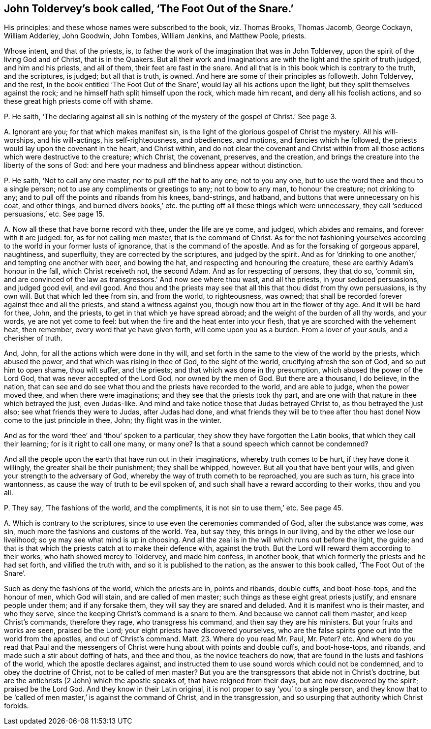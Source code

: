 [#ch-13.style-blurb, short="The Foot Out of the Snare"]
== John Toldervey`'s book called, '`The Foot Out of the Snare.`'

[.heading-continuation-blurb]
His principles: and these whose names were subscribed to the book, viz. Thomas Brooks,
Thomas Jacomb, George Cockayn, William Adderley, John Goodwin,
John Tombes, William Jenkins, and Matthew Poole, priests.

Whose intent, and that of the priests, is,
to father the work of the imagination that was in John Toldervey,
upon the spirit of the living God and of Christ, that is in the Quakers.
But all their work and imaginations are with the light and the spirit of truth judged,
and him and his priests, and all of them, their feet are fast in the snare.
And all that is in this book which is contrary to the truth, and the scriptures,
is judged; but all that is truth, is owned.
And here are some of their principles as followeth.
John Toldervey, and the rest, in the book entitled '`The Foot Out of the Snare`',
would lay all his actions upon the light, but they split themselves against the rock;
and he himself hath split himself upon the rock, which made him recant,
and deny all his foolish actions, and so these great high priests come off with shame.

[.discourse-part]
P+++.+++ He saith,
'`The declaring against all sin is nothing of the
mystery of the gospel of Christ.`' See page 3.

[.discourse-part]
A+++.+++ Ignorant are you; for that which makes manifest sin,
is the light of the glorious gospel of Christ the mystery.
All his will-worships, and his will-actings, his self-righteousness, and obediences,
and motions, and fancies which he followed,
the priests would lay upon the covenant in the heart, and Christ within,
and do not clear the covenant and Christ within from all
those actions which were destructive to the creature;
which Christ, the covenant, preserves, and the creation,
and brings the creature into the liberty of the sons of God:
and here your madness and blindness appear without distinction.

[.discourse-part]
P+++.+++ He saith, '`Not to call any one master, nor to pull off the hat to any one;
not to you any one, but to use the word thee and thou to a single person;
not to use any compliments or greetings to any; not to bow to any man,
to honour the creature; not drinking to any;
and to pull off the points and ribands from his knees, band-strings, and hatband,
and buttons that were unnecessary on his coat, and other things,
and burned divers books,`' etc. the putting off all these things which were unnecessary,
they call '`seduced persuasions,`' etc.
See page 15.

[.discourse-part]
A+++.+++ Now all these that have borne record with thee, under the life are ye come,
and judged, which abides and remains, and forever with it are judged: for,
as for not calling men master, that is the command of Christ.
As for the not fashioning yourselves according to
the world in your former lusts of ignorance,
that is the command of the apostle.
And as for the forsaking of gorgeous apparel, naughtiness, and superfluity,
they are corrected by the scriptures, and judged by the spirit.
And as for '`drinking to one another,`' and tempting one another with beer,
and bowing the hat, and respecting and honouring the creature,
these are earthly Adam`'s honour in the fall, which Christ receiveth not,
the second Adam.
And as for respecting of persons, they that do so, '`commit sin,
and are convinced of the law as transgressors.`' And now see where thou wast,
and all the priests, in your seduced persuasions, and judged good evil, and evil good.
And thou and the priests may see that all this that thou didst from thy own persuasions,
is thy own will.
But that which led thee from sin, and from the world, to righteousness, was owned;
that shall be recorded forever against thee and all the priests,
and stand a witness against you, though now thou art in the flower of thy age.
And it will be hard for thee, John, and the priests,
to get in that which ye have spread abroad;
and the weight of the burden of all thy words, and your words,
ye are not yet come to feel: but when the fire and the heat enter into your flesh,
that ye are scorched with the vehement heat, then remember,
every word that ye have given forth, will come upon you as a burden.
From a lover of your souls, and a cherisher of truth.

And, John, for all the actions which were done in thy will,
and set forth in the same to the view of the world by the priests,
which abused the power, and that which was rising in thee of God,
to the sight of the world, crucifying afresh the son of God,
and so put him to open shame, thou wilt suffer, and the priests;
and that which was done in thy presumption, which abused the power of the Lord God,
that was never accepted of the Lord God, nor owned by the men of God.
But there are a thousand, I do believe, in the nation,
that can see and do see what thou and the priests have recorded to the world,
and are able to judge, when the power moved thee, and when there were imaginations;
and they see that the priests took thy part,
and are one with that nature in thee which betrayed the just, even Judas-like.
And mind and take notice those that Judas betrayed Christ to,
as thou betrayed the just also; see what friends they were to Judas,
after Judas had done, and what friends they will be to thee after thou hast done!
Now come to the just principle in thee, John; thy flight was in the winter.

And as for the word '`thee`' and '`thou`' spoken to a particular,
they show they have forgotten the Latin books, that which they call their learning;
for is it right to call one many, or many one?
Is that a sound speech which cannot be condemned?

And all the people upon the earth that have run out in their imaginations,
whereby truth comes to be hurt, if they have done it willingly,
the greater shall be their punishment; they shall be whipped, however.
But all you that have bent your wills, and given your strength to the adversary of God,
whereby the way of truth cometh to be reproached, you are such as turn,
his grace into wantonness, as cause the way of truth to be evil spoken of,
and such shall have a reward according to their works, thou and you all.

[.discourse-part]
P+++.+++ They say, '`The fashions of the world, and the compliments,
it is not sin to use them,`' etc.
See page 45.

[.discourse-part]
A+++.+++ Which is contrary to the scriptures,
since to use even the ceremonies commanded of God, after the substance was come, was sin,
much more the fashions and customs of the world.
Yea, but say they, this brings in our living, and by the other we lose our livelihood;
so ye may see what mind is up in choosing.
And all the zeal is in the will which runs out before the light, the guide;
and that is that which the priests catch at to make their defence with,
against the truth.
But the Lord will reward them according to their works,
who hath showed mercy to Toldervey, and made him confess, in another book,
that which formerly the priests and he had set forth, and vilified the truth with,
and so it is published to the nation, as the answer to this book called,
'`The Foot Out of the Snare`'.

Such as deny the fashions of the world, which the priests are in, points and ribands,
double cuffs, and boot-hose-tops, and the honour of men, which God will stain,
and are called of men master; such things as these eight great priests justify,
and ensnare people under them; and if any forsake them,
they will say they are snared and deluded.
And it is manifest who is their master, and who they serve,
since the keeping Christ`'s command is a snare to them.
And because we cannot call them master, and keep Christ`'s commands, therefore they rage,
who transgress his command, and then say they are his ministers.
But your fruits and works are seen, praised be the Lord;
your eight priests have discovered yourselves,
who are the false spirits gone out into the world from the apostles,
and out of Christ`'s command. Matt. 23.
Where do you read Mr. Paul, Mr. Peter? etc.
And where do you read that Paul and the messengers
of Christ were hung about with points and double cuffs,
and boot-hose-tops, and ribands, and made such a stir about doffing of hats,
and thee and thou, as the novice teachers do now,
that are found in the lusts and fashions of the world,
which the apostle declares against,
and instructed them to use sound words which could not be condemned,
and to obey the doctrine of Christ, not to be called of men master?
But you are the transgressors that abide not in Christ`'s doctrine,
but are the antichrists (2 John) which the apostle speaks of,
that have reigned from their days, but are now discovered by the spirit;
praised be the Lord God.
And they know in their Latin original,
it is not proper to say '`you`' to a single person,
and they know that to be '`called of men master,`' is against the command of Christ,
and in the transgression, and so usurping that authority which Christ forbids.
